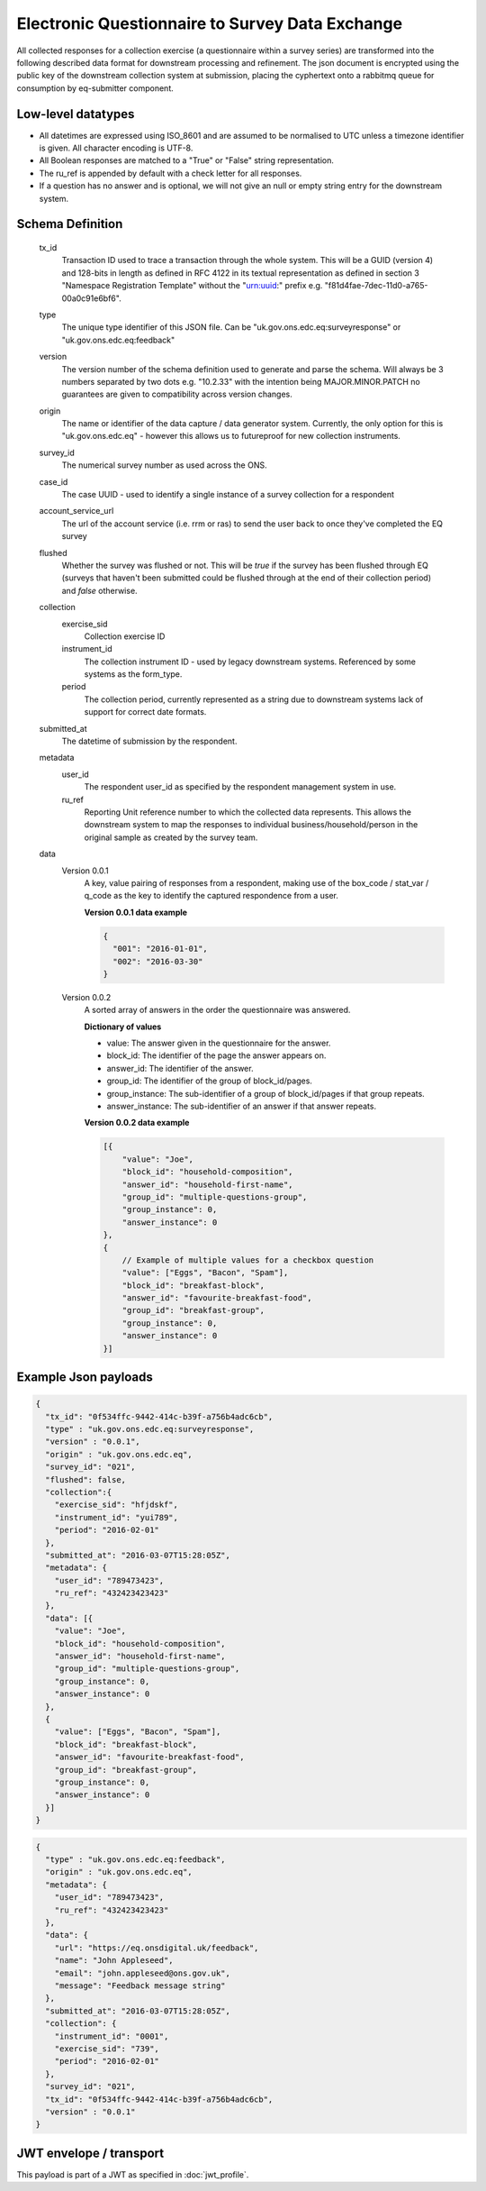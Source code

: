 Electronic Questionnaire to Survey Data Exchange
------------------------------------------------
All collected responses for a collection exercise (a questionnaire within a survey series) are transformed into
the following described data format for downstream processing and refinement. The json document is encrypted using the
public key of the downstream collection system at submission, placing the cyphertext onto a rabbitmq queue for consumption
by eq-submitter component.

Low-level datatypes
===================
* All datetimes are expressed using ISO_8601 and are assumed to be normalised to UTC unless a timezone identifier is given. All
  character encoding is UTF-8.

* All Boolean responses are matched to a "True" or "False" string representation.

* The ru_ref is appended by default with a check letter for all responses.

* If a question has no answer and is optional, we will not give an null
  or empty string entry for the downstream system.


Schema Definition
=================
  tx_id
     Transaction ID used to trace a transaction through the whole system. This will be a GUID (version 4) and 128-bits in length as defined in RFC 4122 in its textual representation as defined in section 3 "Namespace Registration Template" without the "urn:uuid:" prefix e.g. "f81d4fae-7dec-11d0-a765-00a0c91e6bf6".
  type
    The unique type identifier of this JSON file.
    Can be "uk.gov.ons.edc.eq:surveyresponse" or "uk.gov.ons.edc.eq:feedback"
  version
    The version number of the schema definition used to generate and parse the
    schema. Will always be 3 numbers separated by two dots e.g. "10.2.33" with the
    intention being MAJOR.MINOR.PATCH no guarantees are given to compatibility
    across version changes.
  origin
    The name or identifier of the data capture / data generator system. Currently,
    the only option for this is "uk.gov.ons.edc.eq" - however this allows us to
    futureproof for new collection instruments.
  survey_id
    The numerical survey number as used across the ONS.
  case_id
    The case UUID - used to identify a single instance of a survey collection for a respondent
  account_service_url
    The url of the account service (i.e. rrm or ras) to send the user back to once they've completed the EQ survey
  flushed
    Whether the survey was flushed or not. This will be `true` if the survey has been flushed through EQ (surveys that haven't been submitted could be flushed through at the end of their collection period) and `false` otherwise.
  collection
    exercise_sid
      Collection exercise ID
    instrument_id
      The collection instrument ID - used by legacy downstream systems. Referenced by some systems
      as the form_type.
    period
      The collection period, currently represented as a string due to downstream systems lack of support for correct date formats.

  submitted_at
    The datetime of submission by the respondent.
  metadata
    user_id
      The respondent user_id as specified by the respondent management system in use.
    ru_ref
      Reporting Unit reference number to which the collected data represents. This
      allows the downstream system to map the responses to individual business/household/person
      in the original sample as created by the survey team.
  data
    Version 0.0.1
        A key, value pairing of responses from a respondent, making use of the box_code / stat_var / q_code as the key to identify the captured respondence from a user.

        **Version 0.0.1 data example**

        .. code-block:: javascript

            {
              "001": "2016-01-01",
              "002": "2016-03-30"
            }

    Version 0.0.2
        A sorted array of answers in the order the questionnaire was answered.

        **Dictionary of values**

        - value: The answer given in the questionnaire for the answer.
        - block_id: The identifier of the page the answer appears on.
        - answer_id: The identifier of the answer.
        - group_id: The identifier of the group of block_id/pages.
        - group_instance: The sub-identifier of a group of block_id/pages if that group repeats.
        - answer_instance: The sub-identifier of an answer if that answer repeats.

        **Version 0.0.2 data example**

        .. code-block:: javascript

            [{
                "value": "Joe",
                "block_id": "household-composition",
                "answer_id": "household-first-name",
                "group_id": "multiple-questions-group",
                "group_instance": 0,
                "answer_instance": 0
            },
            {
                // Example of multiple values for a checkbox question
                "value": ["Eggs", "Bacon", "Spam"],
                "block_id": "breakfast-block",
                "answer_id": "favourite-breakfast-food",
                "group_id": "breakfast-group",
                "group_instance": 0,
                "answer_instance": 0
            }]



Example Json payloads
=====================

.. code-block:: javascript

    {
      "tx_id": "0f534ffc-9442-414c-b39f-a756b4adc6cb",
      "type" : "uk.gov.ons.edc.eq:surveyresponse",
      "version" : "0.0.1",
      "origin" : "uk.gov.ons.edc.eq",
      "survey_id": "021",
      "flushed": false,
      "collection":{
        "exercise_sid": "hfjdskf",
        "instrument_id": "yui789",
        "period": "2016-02-01"
      },
      "submitted_at": "2016-03-07T15:28:05Z",
      "metadata": {
        "user_id": "789473423",
        "ru_ref": "432423423423"
      },
      "data": [{
        "value": "Joe",
        "block_id": "household-composition",
        "answer_id": "household-first-name",
        "group_id": "multiple-questions-group",
        "group_instance": 0,
        "answer_instance": 0
      },
      {
        "value": ["Eggs", "Bacon", "Spam"],
        "block_id": "breakfast-block",
        "answer_id": "favourite-breakfast-food",
        "group_id": "breakfast-group",
        "group_instance": 0,
        "answer_instance": 0
      }]
    }
    
.. code-block:: javascript

    {
      "type" : "uk.gov.ons.edc.eq:feedback",
      "origin" : "uk.gov.ons.edc.eq",
      "metadata": {
        "user_id": "789473423",
        "ru_ref": "432423423423"
      },
      "data": {
        "url": "https://eq.onsdigital.uk/feedback",
        "name": "John Appleseed",
        "email": "john.appleseed@ons.gov.uk",
        "message": "Feedback message string"
      },
      "submitted_at": "2016-03-07T15:28:05Z",
      "collection": {
        "instrument_id": "0001",
        "exercise_sid": "739",
        "period": "2016-02-01"
      },
      "survey_id": "021",
      "tx_id": "0f534ffc-9442-414c-b39f-a756b4adc6cb",
      "version" : "0.0.1"
    }

JWT envelope / transport
========================
This payload is part of a JWT as specified in :doc:`jwt_profile`.
